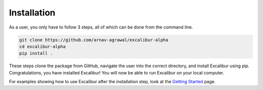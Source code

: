 Installation
------------

As a user, you only have to follow 3 steps, all of which can be done from the command line.

.. code-block:: bash

    git clone https://github.com/arnav-agrawal/excalibur-alpha
    cd excalibur-alpha
    pip install .

These steps clone the package from GitHub, navigate the user into the correct directory, and install Excalibur
using pip. Congratulations, you have installed Excalibur! You will now be able to run Excalibur on your local computer.

For examples showing how to use Excalibur after the installation step, look at the `Getting Started <https://excalibur-alpha.readthedocs.io/en/latest/content/getting_started.html>`_ page.
